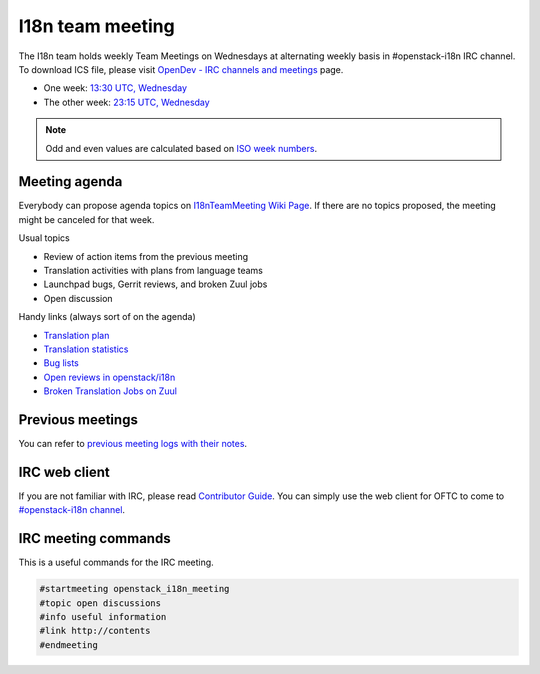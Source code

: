 =================
I18n team meeting
=================

The I18n team holds weekly Team Meetings on Wednesdays at alternating
weekly basis in #openstack-i18n IRC channel.
To download ICS file, please visit
`OpenDev - IRC channels and meetings <https://meetings.opendev.org/#I18N_Team_Meeting>`_ page.

* One week: `13:30 UTC, Wednesday <https://www.timeanddate.com/worldclock/fixedtime.html?hour=13&min=30&sec=0>`_
* The other week: `23:15 UTC, Wednesday <https://www.timeanddate.com/worldclock/fixedtime.html?hour=23&min=15&sec=0>`_

.. note::

   Odd and even values are calculated based on `ISO week numbers <https://www.timeanddate.com/date/weeknumber.html>`_.

Meeting agenda
--------------

Everybody can propose agenda topics on `I18nTeamMeeting Wiki Page <https://wiki.openstack.org/wiki/Meetings/I18nTeamMeeting#Agenda_for_next_meeting>`_.
If there are no topics proposed, the meeting might be canceled for that week.

Usual topics

* Review of action items from the previous meeting
* Translation activities with plans from language teams
* Launchpad bugs, Gerrit reviews, and broken Zuul jobs
* Open discussion

Handy links (always sort of on the agenda)

* `Translation plan <https://translate.openstack.org/>`_
* `Translation statistics <https://docs.openstack.org/i18n/latest/translation_stats.html>`_
* `Bug lists <https://bugs.launchpad.net/openstack-i18n>`_
* `Open reviews in openstack/i18n <https://review.opendev.org/#/q/status:open+project:openstack/i18n>`_
* `Broken Translation Jobs on Zuul <https://zuul.openstack.org/builds?job_name=upstream-translation-update&job_name=propose-translation-update&result=Failure>`_

Previous meetings
-----------------

You can refer to `previous meeting logs with their notes
<https://meetings.opendev.org/meetings/openstack_i18n_meeting/>`_.

IRC web client
--------------

If you are not familiar with IRC, please read `Contributor Guide <https://docs.openstack.org/contributors/common/communication.html#irc>`_.
You can simply use the web client for OFTC to come to `#openstack-i18n
channel <https://webchat.oftc.net/?channels=openstack-i18n>`_.

IRC meeting commands
--------------------

This is a useful commands for the IRC meeting.

.. code-block:: none

   #startmeeting openstack_i18n_meeting
   #topic open discussions
   #info useful information
   #link http://contents
   #endmeeting
